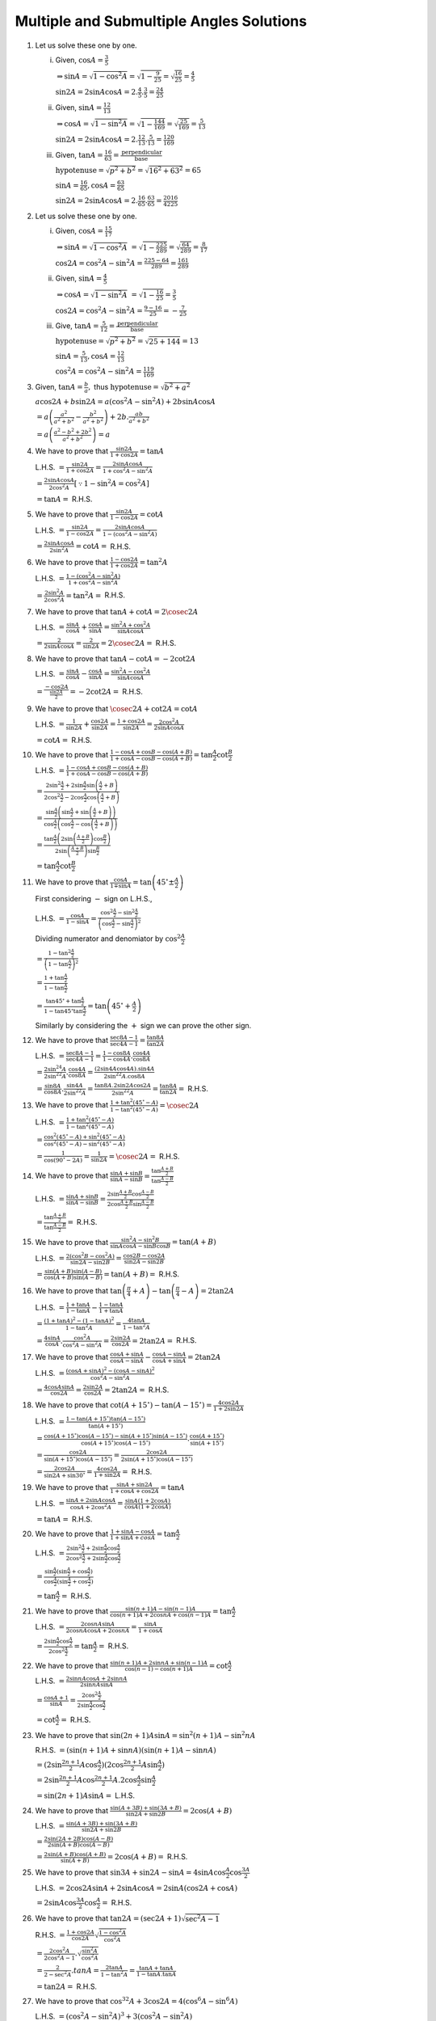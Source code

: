 Multiple and Submultiple Angles Solutions
*****************************************
1. Let us solve these one by one.

   i. Given, :math:`\cos A = \frac{3}{5}`

      :math:`\Rightarrow \sin A = \sqrt{1 - \cos^2A} = \sqrt{1 - \frac{9}{25}} = \sqrt{\frac{16}{25}} = \frac{4}{5}`

      :math:`\sin 2A = 2\sin A\cos A = 2.\frac{4}{5}.\frac{3}{5} = \frac{24}{25}`

   ii. Given, :math:`\sin A = \frac{12}{13}`

       :math:`\Rightarrow \cos A = \sqrt{1 - \sin^2A} = \sqrt{1 - \frac{144}{169}} = \sqrt{\frac{25}{169}} = \frac{5}{13}`

       :math:`\sin 2A = 2\sin A\cos A = 2.\frac{12}{13}.\frac{5}{13} = \frac{120}{169}`

   iii. Given, :math:`\tan A = \frac{16}{63} = \frac{\text{perpendicular}}{\text{base}}`

        :math:`\text{hypotenuse} = \sqrt{p^2 + b^2} = \sqrt{16^2 + 63^2} = 65`

        :math:`\sin A = \frac{16}{65}, \cos A = \frac{63}{65}`

        :math:`\sin 2A = 2\sin A\cos A = 2.\frac{16}{65}.\frac{63}{65} = \frac{2016}{4225}`

2. Let us solve these one by one.

   i. Given, :math:`\cos A = \frac{15}{17}`

      :math:`\Rightarrow \sin A = \sqrt{1 - \cos^2A}` :math:`= \sqrt{1 - \frac{225}{289}} = \sqrt{\frac{64}{289}} = \frac{8}{17}`

      :math:`\cos 2A = \cos^2A - \sin^2A = \frac{225 - 64}{289} = \frac{161}{289}`

   ii. Given, :math:`\sin A = \frac{4}{5}`

       :math:`\Rightarrow \cos A = \sqrt{1 - \sin^2A}` :math:`= \sqrt{1 - \frac{16}{25}} = \frac{3}{5}`

       :math:`\cos2A = \cos^2A - \sin^2A = \frac{9 - 16}{25} = -\frac{7}{25}`

   iii. Give, :math:`\tan A = \frac{5}{12} = \frac{\text{perpendicular}}{\text{base}}`

        :math:`\text{hypotenuse} = \sqrt{p^2 + b^2} = \sqrt{25 + 144} = 13`

        :math:`\sin A = \frac{5}{13}, \cos A = \frac{12}{13}`

        :math:`\cos^2A = \cos^2A - \sin^2A = \frac{119}{169}`

3. Given, :math:`\tan A = \frac{b}{a},` thus :math:`\text{hypotenuse} = \sqrt{b^2 + a^2}`

   :math:`a\cos 2A+ b\sin 2A = a(\cos^2A - \sin^2A) + 2b\sin A\cos A`

   :math:`= a\left(\frac{a^2}{a^2 + b^2} - \frac{b^2}{a^2 + b^2}\right) + 2b.\frac{ab}{a^2 + b^2}`

   :math:`= a\left(\frac{a^2 - b^2 + 2b^2}{a^2 + b^2}\right) = a`

4. We have to prove that :math:`\frac{\sin 2A}{1 + \cos 2A} = \tan A`

   L.H.S. :math:`= \frac{\sin 2A}{1 + \cos 2A} = \frac{2\sin A\cos A}{1 + \cos^2A - \sin^2A}`

   :math:`= \frac{2\sin A\cos A}{2\cos^2A}[\because 1 - \sin^2A = \cos^2A]`

   :math:`= \tan A =` R.H.S.

5. We have to prove that :math:`\frac{\sin 2A}{1 - \cos 2A} = \cot A`

   L.H.S. :math:`= \frac{\sin 2A}{1 - \cos 2A} = \frac{2\sin A\cos A}{1 -(\cos^2A - \sin^2A)}`

   :math:`= \frac{2\sin A\cos A}{2\sin^2A} = \cot A =` R.H.S.

6. We have to prove that :math:`\frac{1 - \cos 2A}{1 + \cos 2A} = \tan^2A`

   L.H.S. :math:`= \frac{1 - (\cos^2A - \sin^2A)}{1 + \cos^2A - \sin^2A}`

   :math:`= \frac{2\sin^2A}{2\cos^2A} = \tan^2A =` R.H.S.

7. We have to prove that :math:`\tan A + \cot A = 2\cosec 2A`

   L.H.S. :math:`= \frac{\sin A}{\cos A} + \frac{\cos A}{\sin A} = \frac{\sin^2A + \cos^2A}{\sin A\cos A}`

   :math:`= \frac{2}{2\sin A\cos A} = \frac{2}{\sin 2A} = 2\cosec 2A =` R.H.S.

8. We have to prove that :math:`\tan A - \cot A = -2\cot2A`

   L.H.S. :math:`= \frac{\sin A}{\cos A} - \frac{\cos A}{\sin A} = \frac{\sin^2A - \cos^2A}{\sin A\cos A}`

   :math:`= \frac{-\cos2A}{\frac{\sin2A}{2}} = -2\cot2A =` R.H.S.

9. We have to prove that :math:`\cosec 2A + \cot 2A = \cot A`

   L.H.S. :math:`= \frac{1}{\sin 2A} + \frac{\cos 2A}{\sin 2A} = \frac{1 + \cos 2A}{\sin 2A} = \frac{2\cos^2A}{2\sin A\cos A}`

   :math:`= \cot A =` R.H.S.

10. We have to prove that :math:`\frac{1 - \cos A + \cos B - \cos(A + B)}{1 + \cos A - \cos B - \cos(A + B)} =
    \tan\frac{A}{2}\cot\frac{B}{2}`

    L.H.S. :math:`= \frac{1 - \cos A + \cos B - \cos(A + B)}{1 + \cos A - \cos B - \cos(A + B)}`

    :math:`= \frac{2\sin^2\frac{A}{2} + 2\sin\frac{A}{2}\sin\left(\frac{A}{2} + B\right)}{2\cos^2\frac{A}{2} -
    2\cos\frac{A}{2}\cos\left(\frac{A}{2} + B\right)}`

    :math:`= \frac{\sin\frac{A}{2}\left(\sin\frac{A}{2} + \sin \left(\frac{A}{2} +
    B\right)\right)}{\cos\frac{A}{2}\left(\cos\frac{A}{2} - \cos\left(\frac{A}{2} + B\right)\right)}`

    :math:`= \frac{\tan\frac{A}{2}\left(2\sin\left(\frac{A + B}{2}\right)\cos\frac{B}{2}\right)}{2\sin\left(\frac{A +
    B}{2}\right)\sin\frac{B}{2}}`

    :math:`= \tan\frac{A}{2}\cot\frac{B}{2}`

11. We have to prove that :math:`\frac{\cos A}{1 \mp \sin A} = \tan\left(45^\circ \pm \frac{A}{2}\right)`

    First considering :math:`-` sign on L.H.S.,

    L.H.S. :math:`= \frac{\cos A}{1 - \sin A} = \frac{\cos^2\frac{A}{2} - \sin^2\frac{A}{2}}{\left(\cos\frac{A}{2} -
    \sin\frac{A}{2}\right)^2}`

    Dividing numerator and denomiator by :math:`\cos^2\frac{A}{2}`

    :math:`= \frac{1 - \tan^2\frac{A}{2}}{\left(1 - \tan\frac{A}{2}\right)^2}`

    :math:`= \frac{1 + \tan\frac{A}{2}}{1 - \tan\frac{A}{2}}`

    :math:`= \frac{\tan45^\circ + \tan\frac{A}{2}}{1 - \tan45^\circ\tan\frac{A}{2}} = \tan\left(45^\circ + \frac{A}{2}\right)`

    Similarly by considering the :math:`+` sign we can prove the other sign.

12. We have to prove that :math:`\frac{\sec 8A - 1}{\sec 4A - 1} = \frac{\tan 8A}{\tan 2A}`

    L.H.S. :math:`= \frac{\sec 8A - 1}{\sec 4A - 1} = \frac{1 - \cos 8A}{1 - \cos 4A}.\frac{\cos4A}{\cos8A}`

    :math:`= \frac{2\sin^24A}{2\sin^22A}.\frac{\cos 4A}{\cos8A} = \frac{(2\sin4A\cos4A).\sin4A}{2\sin^22A.\cos8A}`

    :math:`= \frac{\sin8A}{\cos8A}.\frac{\sin4A}{2\sin^22A} = \frac{\tan8A. 2\sin2A\cos2A}{2\sin^22A} = \frac{\tan8A}{\tan2A} =`
    R.H.S.

13. We have to prove that :math:`\frac{1 + \tan^2(45^\circ - A)}{1 - \tan^2(45^\circ - A)} = \cosec 2A`

    L.H.S. :math:`= \frac{1 + \tan^2(45^\circ - A)}{1 - \tan^2(45^\circ - A)}`

    :math:`= \frac{\cos^2(45^\circ - A) + \sin^2(45^\circ - A)}{\cos^2(45^\circ - A) - \sin^2(45^\circ - A)}`

    :math:`= \frac{1}{\cos(90^\circ - 2A)} = \frac{1}{\sin2A} = \cosec2A =` R.H.S.

14. We have to prove that :math:`\frac{\sin A + \sin B}{\sin A - \sin B} = \frac{\tan \frac{A + B}{2}}{\tan \frac{A - B}{2}}`

    L.H.S. :math:`= \frac{\sin A + \sin B}{\sin A - \sin B} = \frac{2\sin\frac{A + B}{2}\cos\frac{A - B}{2}}{2\cos\frac{A +
    B}{2}\sin\frac{A - B}{2}}`

    :math:`= \frac{\tan \frac{A + B}{2}}{\tan \frac{A - B}{2}} =` R.H.S.

15. We have to prove that :math:`\frac{\sin^2A - \sin^2B}{\sin A\cos A - \sin B\cos B} = \tan(A + B)`

    L.H.S. :math:`= \frac{2(\cos^2B - \cos^2A)}{\sin2A - \sin2B} = \frac{\cos2B - \cos2A}{\sin2A - \sin2B}`

    :math:`= \frac{\sin(A + B)\sin(A - B)}{\cos(A + B)\sin(A - B)} = \tan(A + B) =` R.H.S.

16. We have to prove that :math:`\tan\left(\frac{\pi}{4} + A\right) - \tan\left(\frac{\pi}{4} - A\right) = 2\tan 2A`

    L.H.S. :math:`= \frac{1 + \tan A}{1 - \tan A} - \frac{1 - \tan A}{1 + \tan A}`

    :math:`= \frac{(1 + \tan A)^2 - (1 - \tan A)^2}{1 - \tan^2A} = \frac{4\tan A}{1 - \tan^2A}`

    :math:`= \frac{4\sin A}{\cos A}. \frac{\cos^2A}{\cos^2A - \sin^2A} = \frac{2\sin2A}{\cos2A} = 2\tan2A =` R.H.S.

17. We have to prove that :math:`\frac{\cos A + \sin A}{\cos A - \sin A} - \frac{\cos A - \sin A}{\cos A + \sin A} = 2\tan 2A`

    L.H.S. :math:`= \frac{(\cos A + \sin A)^2 - (\cos A - \sin A)^2}{\cos^2A - \sin^2A}`

    :math:`= \frac{4\cos A\sin A}{\cos 2A} = \frac{2\sin 2A}{\cos 2A} = 2\tan2A =` R.H.S.

18. We have to prove that :math:`\cot (A + 15^\circ) - \tan(A - 15^\circ) = \frac{4\cos 2A}{1 + 2\sin 2A}`

    L.H.S. :math:`= \frac{1 - \tan(A + 15^\circ)\tan(A - 15^\circ)}{\tan(A + 15^\circ)}`

    :math:`= \frac{\cos(A + 15^\circ)\cos(A - 15^\circ) - \sin(A + 15^\circ)\sin(A - 15^\circ)}{\cos(A + 15^\circ)\cos(A -
    15^\circ)}.\frac{\cos(A + 15^\circ)}{\sin(A + 15^\circ)}`

    :math:`= \frac{\cos 2A}{\sin(A + 15^\circ)\cos(A - 15^\circ)} = \frac{2\cos 2A}{2\sin(A + 15^\circ)\cos(A - 15^\circ)}`

    :math:`= \frac{2\cos 2A}{\sin2A + \sin30^\circ} = \frac{4\cos 2A}{1 + \sin 2A} =` R.H.S.

19. We have to prove that :math:`\frac{\sin A + \sin2A}{1 + \cos A + \cos 2A} = \tan A`

    L.H.S. :math:`= \frac{\sin A + 2\sin A\cos A}{\cos A + 2\cos^2A} = \frac{\sin A(1 + 2\cos A)}{\cos A(1 + 2\cos A)}`

    :math:`= \tan A =` R.H.S.

20. We have to prove that :math:`\frac{1 + \sin A - \cos A }{1 + \sin A + cos A} = \tan \frac{A}{2}`

    L.H.S. :math:`= \frac{2\sin^2\frac{A}{2} + 2\sin\frac{A}{2}\cos\frac{A}{2}}{2\cos^2\frac{A}{2} + 2\sin\frac{A}{2}\cos\frac{A}{2}}`

    :math:`= \frac{\sin\frac{A}{2}(\sin\frac{A}{2} + \cos\frac{A}{2})}{\cos\frac{A}{2}(\sin\frac{A}{2} + \cos\frac{A}{2})}`

    :math:`= \tan\frac{A}{2} =` R.H.S.

21. We have to prove that :math:`\frac{\sin(n + 1)A - \sin(n - 1)A}{\cos(n + 1)A + 2\cos nA + \cos(n - 1)A} = \tan \frac{A}{2}`

    L.H.S. :math:`= \frac{2\cos nA \sin A}{2\cos nA \cos A + 2\cos nA} = \frac{\sin A}{1 + \cos A}`

    :math:`= \frac{2\sin\frac{A}{2}\cos\frac{A}{2}}{2\cos^2\frac{A}{2}} = \tan \frac{A}{2} =` R.H.S.

22. We have to prove that :math:`\frac{\sin(n + 1)A + 2\sin nA + \sin(n - 1)A}{\cos(n - 1) - \cos(n + 1)A} = \cot \frac{A}{2}`

    L.H.S. :math:`= \frac{2\sin nA\cos A + 2\sin nA}{2\sin nA\sin A}`

    :math:`= \frac{\cos A + 1}{\sin A} = \frac{2\cos^2\frac{A}{2}}{2\sin\frac{A}{2}\cos\frac{A}{2}}`

    :math:`= \cot\frac{A}{2} =` R.H.S.

23. We have to prove that :math:`\sin(2n + 1)A\sin A = \sin^2(n + 1)A - \sin^2nA`

    R.H.S. :math:`= (\sin(n + 1)A + \sin nA)(\sin(n + 1)A - \sin nA)`

    :math:`= (2\sin\frac{2n + 1}{2}A\cos \frac{A}{2})(2\cos\frac{2n + 1}{2}A\sin \frac{A}{2})`

    :math:`= 2\sin\frac{2n + 1}{2}A\cos\frac{2n + 1}{2}A.2\cos \frac{A}{2}\sin\frac{A}{2}`

    :math:`= \sin(2n + 1)A\sin A =` L.H.S.

24. We have to prove that :math:`\frac{\sin(A + 3B) + \sin(3A + B)}{\sin 2A + \sin 2B} = 2\cos(A + B)`

    L.H.S. :math:`= \frac{\sin(A + 3B) + \sin(3A + B)}{\sin 2A + \sin 2B}`

    :math:`= \frac{2\sin(2A + 2B)\cos(A - B)}{2\sin(A + B)\cos(A - B)}`

    :math:`= \frac{2\sin(A + B)\cos(A + B)}{\sin(A + B)} = 2\cos(A + B) =` R.H.S.

25. We have to prove that :math:`\sin 3A + \sin 2A - \sin A = 4\sin A\cos \frac{A}{2}\cos \frac{3A}{2}`

    L.H.S. :math:`= 2\cos 2A\sin A + 2\sin A\cos A = 2\sin A(\cos 2A + \cos A)`

    :math:`= 2\sin A\cos \frac{3A}{2}\cos\frac{A}{2} =` R.H.S.

26. We have to prove that :math:`\tan 2A = (\sec 2A + 1)\sqrt{\sec^2A - 1}`

    R.H.S. :math:`= \frac{1 + \cos 2A}{\cos 2A}\sqrt{\frac{1 - \cos^2A}{\cos^2A}}`

    :math:`= \frac{2\cos^2A}{2\cos^2A - 1}.\sqrt{\frac{\sin^2A}{\cos^2A}}`

    :math:`= \frac{2}{2 - \sec^2A}.tan A = \frac{2\tan A}{1 - \tan^2A} = \frac{\tan A + \tan A}{1 - \tan A.\tan A}`

    :math:`=\tan 2A =` R.H.S.

27. We have to prove that :math:`\cos^32A + 3\cos 2A = 4(\cos^6A - \sin^6A)`

    L.H.S. :math:`= (\cos^2A - \sin^2A)^3 + 3(\cos^2A - \sin^2A)`

    :math:`= \cos^6A -3\cos^4A\sin^2A + 3\cos^2A\sin^4A - \sin^6A + 3(\cos^2A - \sin^2A)`

    :math:`= \cos^6A -3\cos^4A(1 - \cos^2A) + 3(1 - \sin^2A)\sin^4A - \sin^6A + 3(\cos^2A - \sin^2A)`

    :math:`= 4(\cos^6A - \sin^6A) =` R.H.S.

28. We have to prove that :math:`1 + \cos^22A = 2(\cos^4A + \sin^4A)`

    L.H.S. :math:`= 1 + (\cos^2A - \sin^2A)^2 = 1 - 2\sin^2A\cos^2A + \cos^4A + \sin^4A`

    :math:`= 1 - 2\sin^2A(1 - \sin^2A) + \cos^4A + \sin^4A`

    :math:`= 1 - 2\sin^2A + 2\sin^4A + \cos^4A + \sin^4A`

    :math:`= (1 - \sin^2A)^2 + \cos^4A + 2\sin^4A = 2(\cos^4A + \sin^4A) =` R.H.S.

29. We have to prove that :math:`\sec^2A(1 + \sec2A) = 2\sec2A`

    L.H.S. :math:`= \frac{1}{\cos^2A}.\frac{\cos2A + 1}{\cos 2A}`

    :math:`= \frac{1}{\cos^2A}.\frac{2\cos^2A}{\cos 2A} = 2\sec2A =` R.H.S.

30. We have to prove that :math:`\cosec A - 2\cot 2A\cos A = 2\sin A`

    L.H.S. :math:`= \frac{1}{\sin A} - \frac{2\cos 2A\cos A}{\sin 2A}`

    :math:`= \frac{1}{\sin A} - \frac{2\cos 2A\cos A}{2\sin A\cos A}`

    :math:`\frac{1}{\sin A} - \frac{\cos 2A}{\sin A} = \frac{1 - \cos 2A}{\sin A}`

    :math:`= \frac{2\sin^2A}{\sin A} = 2\sin A =` R.H.S.

31. We have to prove that :math:`\cot A = \frac{1}{2}\left(\cot\frac{A}{2} - \tan\frac{A}{2}\right)`

    R.H.S. :math:`= \frac{1}{2}\left(\frac{1 - \tan^2\frac{A}{2}}{\tan\frac{A}{2}}\right)`

    :math:`= \frac{1}{2}\left(\frac{\cos^2\frac{A}{2} - \sin^2\frac{A}{2}}{\cos^2\frac{A}{2}}\right).\frac{\cos\frac{A}{2}}{\sin
    \frac{A}{2}}`

    :math:`= \frac{1}{2}\frac{\cos A}{\cos\frac{A}{2}}.\frac{1}{\sin\frac{A}{2}} = \cot A =` L.H.S.

32. We have to prove that :math:`\sin A\sin(60^\circ - A)\sin(60^\circ + A) = \frac{1}{4}\sin 3A`

    L.H.S. :math:`=\sin A.\frac{\cos 2A - \cos 120^\circ}{2} = \frac{\sin A\left(1 - 2\sin^2A + \frac{1}{2}\right)}{2}`

    :math:`= \frac{3\sin A - 4\sin^3A}{4} = \frac{1}{4}\sin 3A =` R.H.S.

33. We have to prove that :math:`\cos A\cos(60^\circ - A)\cos(60^\circ + A) = \frac{1}{4}\cos 3A`

    L.H.S. :math:`= \frac{\cos A}{2}\left(\cos 2A + \cos120^\circ\right) = \frac{\cos A}{2}\left(2\cos^2A - 1 - \frac{1}{2}\right)`

    :math:`= \frac{4\cos^3A - 3\cos A}{4} = \frac{1}{4}\cos 3A =` R.H.S.

34. We have to prove that :math:`\cot A + \cot(60^\circ + A) - \cot(60^\circ - A) = 3\cot 3A`

    L.H.S. :math:`= \frac{1}{\tan A} + \frac{1}{\tan(60^\circ + A)} - \frac{1}{\tan(60^\circ - A)}`

    :math:`= \frac{1}{\tan A} + \frac{1 - \sqrt{3}\tan A}{\sqrt{3} + \tan A} - \frac{1 + \sqrt{3}\tan A}{\sqrt{3} - \tan A}`

    :math:`= \frac{1}{\tan A} - \frac{8\tan A}{3 - \tan^2A} = \frac{3(1 - 3\tan^2A)}{3\tan A - \tan^3A} = \frac{3}{\tan 3A}`

    :math:`= 3\cot 3A =` R.H.S.

35. We have to prove that :math:`\cos 4A = 1 - 8\cos^2A + 8\cos^4A`

    L.H.S. :math:`= \cos 4A = 2\cos^22A - 1 = 2(2\cos^2A - 1)^2 - 1`

    :math:`=2(4\cos^4A - 4\cos^2A + 1) - 1`

    :math:`= 1 - 8\cos^2A + 8\cos^4A =` R.H.S.

36.
